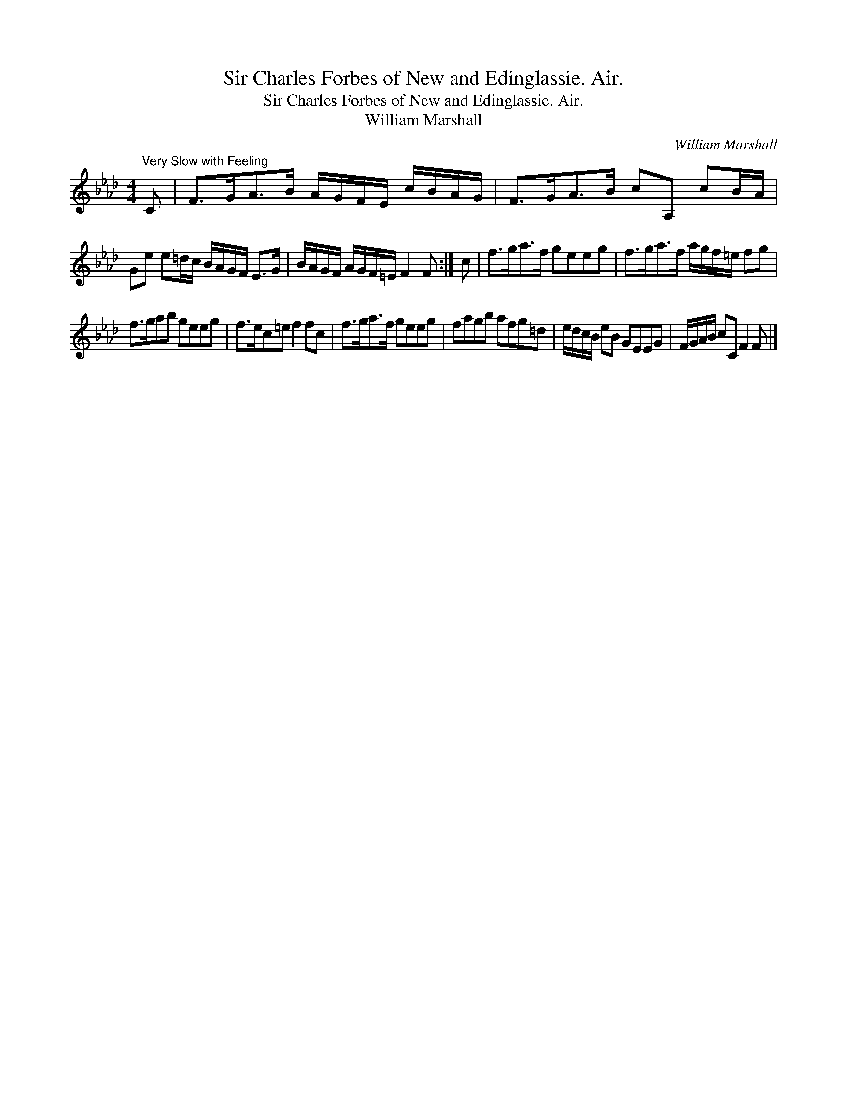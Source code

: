 X:1
T:Sir Charles Forbes of New and Edinglassie. Air.
T:Sir Charles Forbes of New and Edinglassie. Air.
T:William Marshall
C:William Marshall
L:1/8
M:4/4
K:Fmin
V:1 treble 
V:1
"^Very Slow with Feeling" C | F>GA>B A/G/F/E/ c/B/A/G/ | F>GA>B cA, cB/A/ | %3
 Ge e=d/c/ B/A/G/F/ E>G | B/A/G/F/ A/G/F/=E/ F2 F :| c | f>ga>f geeg | f>ga>f a/g/f/=e/ fg | %8
 f>gab geeg | f>ec=e f2 fc | f>ga>f geeg | fagb afg=d | e/d/c/B/ eB GEEG | F/G/A/B/ cC F2 F |] %14

